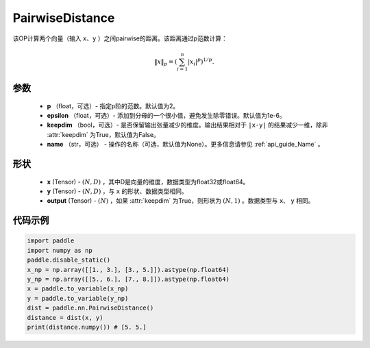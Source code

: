 .. _cn_api_nn_PairwiseDistance:

PairwiseDistance
-------------------------------

.. py:class:: paddle.nn.PairwiseDistance(p=2., epsilon=1e-6, keepdim=False)

该OP计算两个向量（输入 ``x``、``y`` ）之间pairwise的距离。该距离通过p范数计算：

    .. math::

            \Vert x \Vert _p = \left( \sum_{i=1}^n \vert x_i \vert ^ p \right ) ^ {1/p}.

参数
::::::::
    - **p** （float，可选）- 指定p阶的范数。默认值为2。
    - **epsilon** （float，可选）- 添加到分母的一个很小值，避免发生除零错误。默认值为1e-6。
    - **keepdim** （bool，可选）- 是否保留输出张量减少的维度。输出结果相对于 ``|x-y|`` 的结果减少一维，除非 :attr:`keepdim` 为True，默认值为False。
    - **name** （str，可选） - 操作的名称（可选，默认值为None）。更多信息请参见 :ref:`api_guide_Name` 。

形状
::::::::
    - **x** (Tensor) - :math:`(N, D)` ，其中D是向量的维度，数据类型为float32或float64。
    - **y** (Tensor) - :math:`(N, D)` ，与 ``x`` 的形状、数据类型相同。
    - **output** (Tensor) - :math:`(N)` ，如果 :attr:`keepdim` 为True，则形状为 :math:`(N, 1)` 。数据类型与 ``x``、 ``y`` 相同。

代码示例
::::::::

..  code-block:: python

            import paddle
            import numpy as np
            paddle.disable_static()
            x_np = np.array([[1., 3.], [3., 5.]]).astype(np.float64)
            y_np = np.array([[5., 6.], [7., 8.]]).astype(np.float64)
            x = paddle.to_variable(x_np)
            y = paddle.to_variable(y_np)
            dist = paddle.nn.PairwiseDistance()
            distance = dist(x, y)
            print(distance.numpy()) # [5. 5.]

